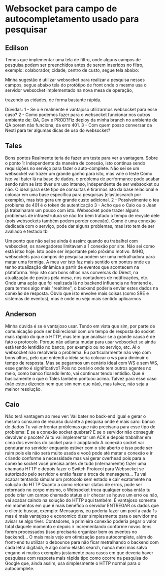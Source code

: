 * Websocket para campo de autocompletamento usado para pesquisar
** Edilson 
Temos que implementar uma tela de filtro, onde alguns campos de pesquisa podem ser preenchidos antes de serem inseridos no filtro, exemplo: colaborador, cidade, centro de custo, segue tela abaixo:

Minha sugestão é utilizar websocket para realizar a pesquisa nesses campos, segue abaixo tela do protótipo de front onde o mesmo usa o servidor websocket implementado na nova mesa de operação, 


trazendo as cidades, de forma bastante rápida.

Dúvidas:
1 - Se o é realmente é vantajoso utilizarmos websocket para esse caso?
2 - Como podemos fazer para o websocket funcionar nos outros ambiente de: QA, Dev e PROD?Fiz deploy da minha branch no ambiente de QA porem  não funciona, da erro 401.
3 - Com quem posso conversar da Nexti para ter algumas dicas de uso do websocket? 
** Tales
Bons pontos
Realmente teria de fazer um teste para ver a vantagem.
Sobre o ponto 1: Independente da maneira de conexão, isto continua sendo requisições no serviço para fazer o auto-complete. Não sei se um websocket vai trazer um grande ganho para isto, mas vale o teste
Como isto vai bater lá na base de dados, o problema de performance pode acabar sendo ruim se isto tiver um uso intenso, independente de ser websocket ou não.
O ideal para este tipo de consultas é tirarmos isto da base relacional e colocar em uma base específica para pesquisas (elasticsearch por exemplo), mas isto gera um grande custo adicional.
2 - Possivelmente o teu problema de 401 é o token de autenticação
3 - Acho que o Caio ou o Jean já trabalharam um pouco com isto.
Websocket pode trazer alguns problemas de infraestrutura se não for bem tratado o tempo de recycle dele (pois websockets também podem perder conexão). Como é uma conexão dedicada com o serviço, pode dar alguns problemas, mas isto tem de ser avaliado e testado tb

Um ponto que não sei se ainda é assim: quando eu trabalhei com websocket, os navegadores limitavam a 1 conexão por site. Não sei como está istso hoje. Isto pode ser importante pelo próximo motivo.
IMHO, websockets para campos de pesquisa podem ser uma metralhadora para matar uma formiga. A meu ver isto faz mais sentido em pontos onde eu tenho atualização dinâmica a partir de eventos que acontecem na plataforma.
Vejo isto com bons olhos nas conversas do Direct, na atualização de postos pela mesa, nos contadores de notificações, etc. Onde uma ação que foi realizada lá no backend influencia no frontend e, para termos algo mais "realtime", o backend poderia enviar estes dados na conexão de resposta. Óbvio que isto envolve mais coisas (como SRE e sistemas de eventos), mas é onde eu vejo mais sentido aplicarmos
** Anderson
Minha dúvida é se é vantajoso usar. Tendo em vista que sim, por parte de comunicação pode ser bidirecional com um tempo de resposta do socket mais rápido do que o HTTP, mas tem que analisar se a grande causa é de fato o protocolo. Porque não adianta mudar para usar websocket se ainda está tendo lentidão no banco, por exemplo ou no serviço, etc. Ai o websocket não resolveria o problema.
Eu particularmente não vejo com bons olhos, pelo que entendi a ideia seria colocar o ws para diminuir o tempo de resposta. Mas se pegarmos um cenário ideal com WS e sem WS, esse ganho é significativo? Pois no cenário onde tem outros agentes no meio, como banco ficando lento, vai continuar tendo lentidão.
Que é basicamente o que o Tales também pontuou acima.
Talvez para esse caso (não estou dizendo nem que sim nem que não), mas talvez, não seja a melhor resolução.
** Caio
Não terá vantagem ao meu ver:
Vai bater no back-end igual e gerar o mesmo consumo de recurso durante a pesquisa onde é mais caro: banco de dados
Tu vai enfrentar problemas que não precisaria para esse tipo de problema: E se a conexão socket quebrar? E se o servidor não conseguir devolver o pacote? Aí tu vai implementar um ACK e depois trabalhar em cima dos eventos do socket para ir adaptando
A conexão socket vai pendurar no servidor enquanto estiver com o site aberto e isso pode ser ruim pois ela não será muito usada e você pode até matar a conexão e ir criando conforme a necessidade mas vai gerar overhead pois para a conexão socket você precisa antes de tudo (internamente) fazer uma chamada HTTP e depois fazer o Switch Protocol para Websocket se autorizado pelo servidor e então fazer a troca de mensagens... Tu vai acabar tentando simular um protocolo sem estado e cair exatamente na solução do HTTP
Quanto a como retornar status de erros, pode ser retornado no corpo mesmo, o Websocket troca qualquer coisa então tu pode criar um campo chamado status e ir checar se houve um erro ou não, vai acabar caindo na solução do HTTP aqui também.
É vantajoso somente em momentos em que é mais benéfico o servidor ENTREGAR os dados que o cliente buscar, exemplo:
Mensagens, eu poderia fazer um pool a cada 1s mas é mais vantajoso e economico dizer simplesmente para o servidor me avisar se algo tiver. Contadores, a primieira conexão poderia pegar o valor total daquele momento e depois ir incrementando conforme novos itens forem processados (isso precisaria organizar bem os eventos no backend)...
O mais mais vejo em otimização para autocomplete, além do front-end tu utilizar o debounce para não ficar metralhando o backend com cada letra digitada, é algo como elastic search, nunca mexi mas salvo engano vi muitos exemplos justamente para casos em que deveria haver pesquisas com resposta mais rápida tipo como ocorre na pesquisa do Google que, ainda assim, usa simplesmente o HTTP normal para o autocomplete. 
